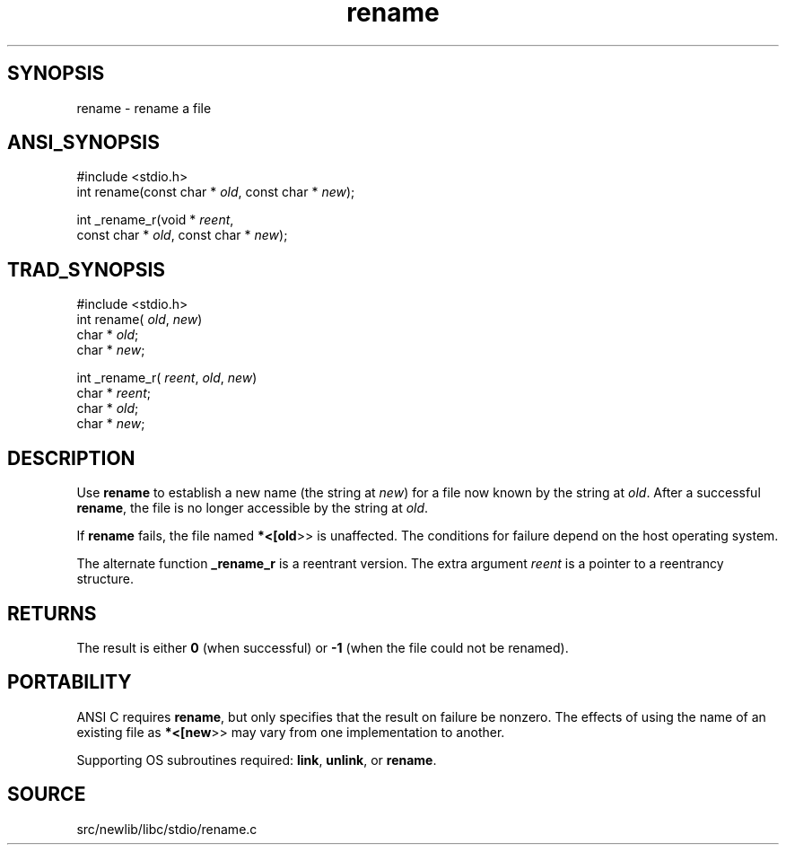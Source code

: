 .TH rename 3 "" "" ""
.SH SYNOPSIS
rename \- rename a file
.SH ANSI_SYNOPSIS
#include <stdio.h>
.br
int rename(const char *
.IR old ,
const char *
.IR new );
.br

int _rename_r(void *
.IR reent ,
.br
const char *
.IR old ,
const char *
.IR new );
.br
.SH TRAD_SYNOPSIS
#include <stdio.h>
.br
int rename(
.IR old ,
.IR new )
.br
char *
.IR old ;
.br
char *
.IR new ;
.br

int _rename_r(
.IR reent ,
.IR old ,
.IR new )
.br
char *
.IR reent ;
.br
char *
.IR old ;
.br
char *
.IR new ;
.br
.SH DESCRIPTION
Use 
.BR rename 
to establish a new name (the string at 
.IR new )
for a
file now known by the string at 
.IR old .
After a successful
.BR rename ,
the file is no longer accessible by the string at 
.IR old .

If 
.BR rename 
fails, the file named 
.BR *<[old >>
is unaffected. The
conditions for failure depend on the host operating system.

The alternate function 
.BR _rename_r 
is a reentrant version. The
extra argument 
.IR reent 
is a pointer to a reentrancy structure.
.SH RETURNS
The result is either 
.BR 0 
(when successful) or 
.BR -1 
(when the file
could not be renamed).
.SH PORTABILITY
ANSI C requires 
.BR rename ,
but only specifies that the result on
failure be nonzero. The effects of using the name of an existing file
as 
.BR *<[new >>
may vary from one implementation to another.

Supporting OS subroutines required: 
.BR link ,
.BR unlink ,
or 
.BR rename .
.SH SOURCE
src/newlib/libc/stdio/rename.c
